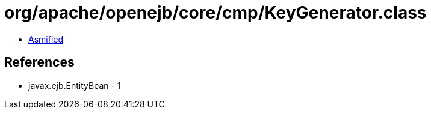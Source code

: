 = org/apache/openejb/core/cmp/KeyGenerator.class

 - link:KeyGenerator-asmified.java[Asmified]

== References

 - javax.ejb.EntityBean - 1
